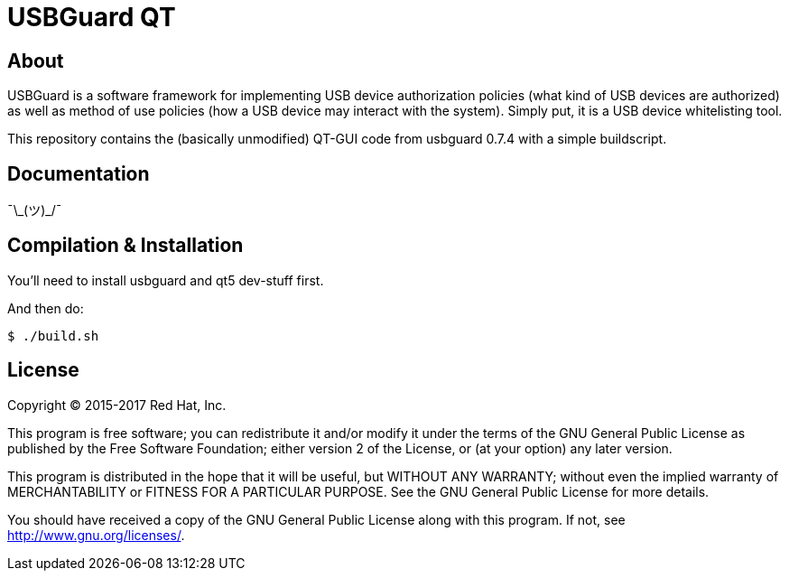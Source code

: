 USBGuard QT
===========

== About

USBGuard is a software framework for implementing USB device authorization policies (what kind of USB devices are authorized) as well as method of use policies (how a USB device may interact with the system).
Simply put, it is a USB device whitelisting tool.

This repository contains the (basically unmodified) QT-GUI code from usbguard 0.7.4 with a simple buildscript.

== Documentation

¯\\_(ツ)_/¯

== Compilation & Installation

You'll need to install usbguard and qt5 dev-stuff first.

And then do:

    $ ./build.sh

== License

Copyright (C) 2015-2017 Red Hat, Inc.

This program is free software; you can redistribute it and/or modify
it under the terms of the GNU General Public License as published by
the Free Software Foundation; either version 2 of the License, or
(at your option) any later version.

This program is distributed in the hope that it will be useful,
but WITHOUT ANY WARRANTY; without even the implied warranty of
MERCHANTABILITY or FITNESS FOR A PARTICULAR PURPOSE.  See the
GNU General Public License for more details.

You should have received a copy of the GNU General Public License
along with this program.  If not, see <http://www.gnu.org/licenses/>.
